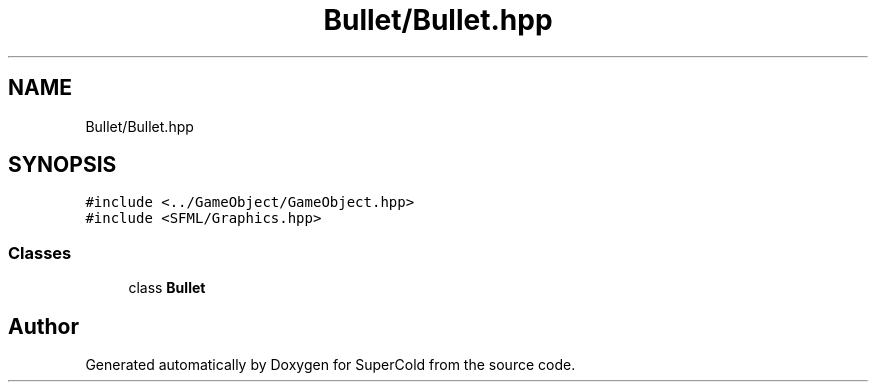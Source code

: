.TH "Bullet/Bullet.hpp" 3 "Sat Jun 18 2022" "Version 1.0" "SuperCold" \" -*- nroff -*-
.ad l
.nh
.SH NAME
Bullet/Bullet.hpp
.SH SYNOPSIS
.br
.PP
\fC#include <\&.\&./GameObject/GameObject\&.hpp>\fP
.br
\fC#include <SFML/Graphics\&.hpp>\fP
.br

.SS "Classes"

.in +1c
.ti -1c
.RI "class \fBBullet\fP"
.br
.in -1c
.SH "Author"
.PP 
Generated automatically by Doxygen for SuperCold from the source code\&.
